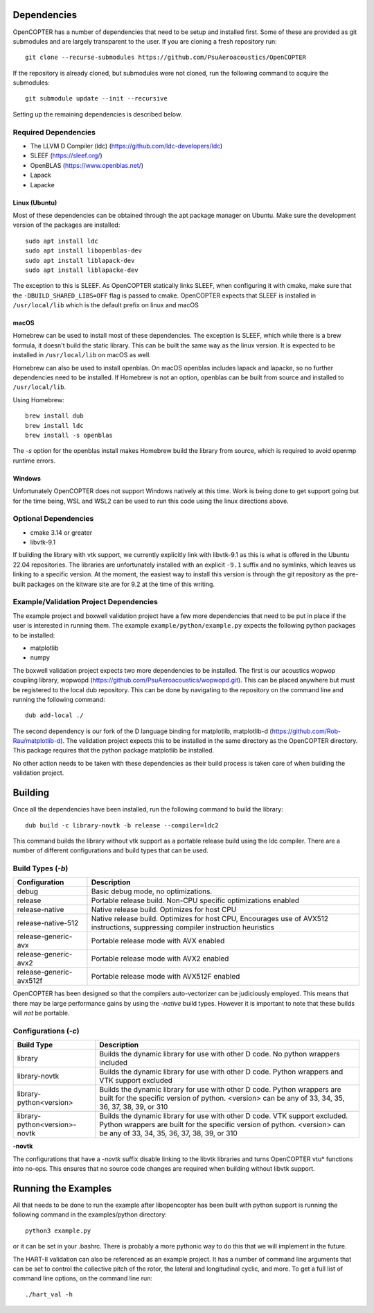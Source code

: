 
Dependencies
============

OpenCOPTER has a number of dependencies that need to be setup and installed first. Some of these are provided as git submodules and are largely transparent to the user. If you are cloning a fresh repository run:

::

	git clone --recurse-submodules https://github.com/PsuAeroacoustics/OpenCOPTER

If the repository is already cloned, but submodules were not cloned, run the following command to acquire the submodules:

::

	git submodule update --init --recursive

Setting up the remaining dependencies is described below.

Required Dependencies
---------------------

- The LLVM D Compiler (ldc) (https://github.com/ldc-developers/ldc)
- SLEEF (https://sleef.org/)
- OpenBLAS (https://www.openblas.net/)
- Lapack
- Lapacke

Linux (Ubuntu)
^^^^^^^^^^^^^^
Most of these dependencies can be obtained through the apt package manager on Ubuntu. Make sure the development version of the packages are installed:

::

	sudo apt install ldc
	sudo apt install libopenblas-dev
	sudo apt install liblapack-dev
	sudo apt install liblapacke-dev

The exception to this is SLEEF. As OpenCOPTER statically links SLEEF, when configuring it with cmake, make sure that the ``-DBUILD_SHARED_LIBS=OFF`` flag is passed to cmake. OpenCOPTER expects that SLEEF is installed in ``/usr/local/lib`` which is the default prefix on linux and macOS

macOS
^^^^^
Homebrew can be used to install most of these dependencies. The exception is SLEEF, which while there is a brew formula, it doesn't build the static library. This can be built the same way as the linux version. It is expected to be installed in ``/usr/local/lib`` on macOS as well.

Homebrew can also be used to install openblas. On macOS openblas includes lapack and lapacke, so no further dependencies need to be installed. If Homebrew is not an option, openblas can be built from source and installed to ``/usr/local/lib``.

Using Homebrew::

	brew install dub
	brew install ldc
	brew install -s openblas

The `-s` option for the openblas install makes Homebrew build the library from source, which is required to avoid openmp runtime errors.

Windows
^^^^^^^

Unfortunately OpenCOPTER does not support Windows natively at this time. Work is being done to get support going but for the time being, WSL and WSL2 can be used to run this code using the linux directions above.

Optional Dependencies
---------------------

- cmake 3.14 or greater
- libvtk-9.1

If building the library with vtk support, we currently explicitly link with libvtk-9.1 as this is what is offered in the Ubuntu 22.04 repositories. The libraries are unfortunately installed with an explicit ``-9.1`` suffix and no symlinks, which leaves us linking to a specific version. At the moment, the easiest way to install this version is through the git repository as the pre-built packages on the kitware site are for 9.2 at the time of this writing.

Example/Validation Project Dependencies
----------------------------------------

The example project and boxwell validation project have a few more dependencies that need to be put in place if the user is interested in running them. The example ``example/python/example.py`` expects the following python packages to be installed:

- matplotlib
- numpy

The boxwell validation project expects two more dependencies to be installed. The first is our acoustics wopwop coupling library, wopwopd (https://github.com/PsuAeroacoustics/wopwopd.git). This can be placed anywhere but must be registered to the local dub repository. This can be done by navigating to the repository on the command line and running the following command::

	dub add-local ./

The second dependency is our fork of the D language binding for matplotlib, matplotlib-d (https://github.com/Rob-Rau/matplotlib-d). The validation project expects this to be installed in the same directory as the OpenCOPTER directory. This package requires that the python package matplotlib be installed.

No other action needs to be taken with these dependencies as their build process is taken care of when building the validation project.

Building
========

Once all the dependencies have been installed, run the following command to build the library:

::

	dub build -c library-novtk -b release --compiler=ldc2

This command builds the library without vtk support as a portable release build using the ldc compiler. There are a number of different configurations and build types that can be used.

Build Types (`-b`)
-------------------

+------------------------------------+------------------------------------------------+
| Configuration                      | Description                                    |
+====================================+================================================+
| debug                              | Basic debug mode, no optimizations.            |
+------------------------------------+------------------------------------------------+
| release                            | Portable release build.                        |
|                                    | Non-CPU specific optimizations enabled         |
+------------------------------------+------------------------------------------------+
| release-native                     | Native release build. Optimizes for host CPU   |
+------------------------------------+------------------------------------------------+
| release-native-512                 | Native release build. Optimizes for host CPU,  |
|                                    | Encourages use of AVX512 instructions,         |
|                                    | suppressing compiler instruction heuristics    |
+------------------------------------+------------------------------------------------+
| release-generic-avx                | Portable release mode with AVX enabled         |
+------------------------------------+------------------------------------------------+
| release-generic-avx2               | Portable release mode with AVX2 enabled        |
+------------------------------------+------------------------------------------------+
| release-generic-avx512f            | Portable release mode with AVX512F enabled     |
+------------------------------------+------------------------------------------------+

OpenCOPTER has been designed so that the compilers auto-vectorizer can be judiciously employed. This means that there may be large performance gains by using the `-native` build types. However it is important to note that these builds will *not* be portable.

Configurations (`-c`)
---------------------

+-------------------------------+-----------------------------------------------------------------------------+
| Build Type                    | Description                                                                 |
+===============================+=============================================================================+
| library                       | Builds the dynamic library for use with other D code.                       |
|                               | No python wrappers included                                                 |
+-------------------------------+-----------------------------------------------------------------------------+
| library-novtk                 | Builds the dynamic library for use with other D code.                       |
|                               | Python wrappers and VTK support excluded                                    |
+-------------------------------+-----------------------------------------------------------------------------+
| library-python<version>       | Builds the dynamic library for use with other D code.                       |
|                               | Python wrappers are built for the specific version of python.               |
|                               | <version> can be any of 33, 34, 35, 36, 37, 38, 39, or 310                  |
+-------------------------------+-----------------------------------------------------------------------------+
| library-python<version>-novtk | Builds the dynamic library for use with other D code. VTK support excluded. |
|                               | Python wrappers are built for the specific version of python.               |
|                               | <version> can be any of 33, 34, 35, 36, 37, 38, 39, or 310                  |
+-------------------------------+-----------------------------------------------------------------------------+

**-novtk**

The configurations that have a `-novtk` suffix disable linking to the libvtk libraries and turns OpenCOPTER vtu* functions into no-ops. This ensures that no source code changes are required when building without libvtk support.

Running the Examples
====================

All that needs to be done to run the example after libopencopter has been built with python support is running the following command in the examples/python directory::

	python3 example.py

or it can be set in your .bashrc. There is probably a more pythonic way to do this that we will implement in the future.

The HART-II validation can also be referenced as an example project. It has a number of command line arguments that can be set to control the collective pitch of the rotor, the lateral and longitudinal cyclic, and more. To get a full list of command line options, on the command line run::

	./hart_val -h

